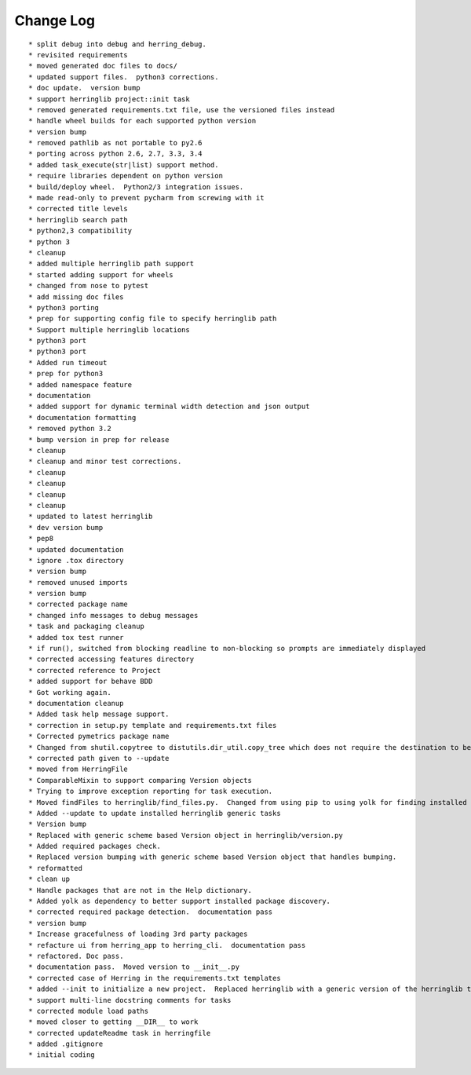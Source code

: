 Change Log
==========

::

    * split debug into debug and herring_debug.
    * revisited requirements
    * moved generated doc files to docs/
    * updated support files.  python3 corrections.
    * doc update.  version bump
    * support herringlib project::init task
    * removed generated requirements.txt file, use the versioned files instead
    * handle wheel builds for each supported python version
    * version bump
    * removed pathlib as not portable to py2.6
    * porting across python 2.6, 2.7, 3.3, 3.4
    * added task_execute(str|list) support method.
    * require libraries dependent on python version
    * build/deploy wheel.  Python2/3 integration issues.
    * made read-only to prevent pycharm from screwing with it
    * corrected title levels
    * herringlib search path
    * python2,3 compatibility
    * python 3
    * cleanup
    * added multiple herringlib path support
    * started adding support for wheels
    * changed from nose to pytest
    * add missing doc files
    * python3 porting
    * prep for supporting config file to specify herringlib path
    * Support multiple herringlib locations
    * python3 port
    * python3 port
    * Added run timeout
    * prep for python3
    * added namespace feature
    * documentation
    * added support for dynamic terminal width detection and json output
    * documentation formatting
    * removed python 3.2
    * bump version in prep for release
    * cleanup
    * cleanup and minor test corrections.
    * cleanup
    * cleanup
    * cleanup
    * cleanup
    * updated to latest herringlib
    * dev version bump
    * pep8
    * updated documentation
    * ignore .tox directory
    * version bump
    * removed unused imports
    * version bump
    * corrected package name
    * changed info messages to debug messages
    * task and packaging cleanup
    * added tox test runner
    * if run(), switched from blocking readline to non-blocking so prompts are immediately displayed
    * corrected accessing features directory
    * corrected reference to Project
    * added support for behave BDD
    * Got working again.
    * documentation cleanup
    * Added task help message support.
    * correction in setup.py template and requirements.txt files
    * Corrected pymetrics package name
    * Changed from shutil.copytree to distutils.dir_util.copy_tree which does not require the destination to be empty.
    * corrected path given to --update
    * moved from HerringFile
    * ComparableMixin to support comparing Version objects
    * Trying to improve exception reporting for task execution.
    * Moved findFiles to herringlib/find_files.py.  Changed from using pip to using yolk for finding installed packages to work around issue debugging with pycharm.
    * Added --update to update installed herringlib generic tasks
    * Version bump
    * Replaced with generic scheme based Version object in herringlib/version.py
    * Added required packages check.
    * Replaced version bumping with generic scheme based Version object that handles bumping.
    * reformatted
    * clean up
    * Handle packages that are not in the Help dictionary.
    * Added yolk as dependency to better support installed package discovery.
    * corrected required package detection.  documentation pass
    * version bump
    * Increase gracefulness of loading 3rd party packages
    * refacture ui from herring_app to herring_cli.  documentation pass
    * refactored. Doc pass.
    * documentation pass.  Moved version to __init__.py
    * corrected case of Herring in the requirements.txt templates
    * added --init to initialize a new project.  Replaced herringlib with a generic version of the herringlib tasks.
    * support multi-line docstring comments for tasks
    * corrected module load paths
    * moved closer to getting __DIR__ to work
    * corrected updateReadme task in herringfile
    * added .gitignore
    * initial coding
